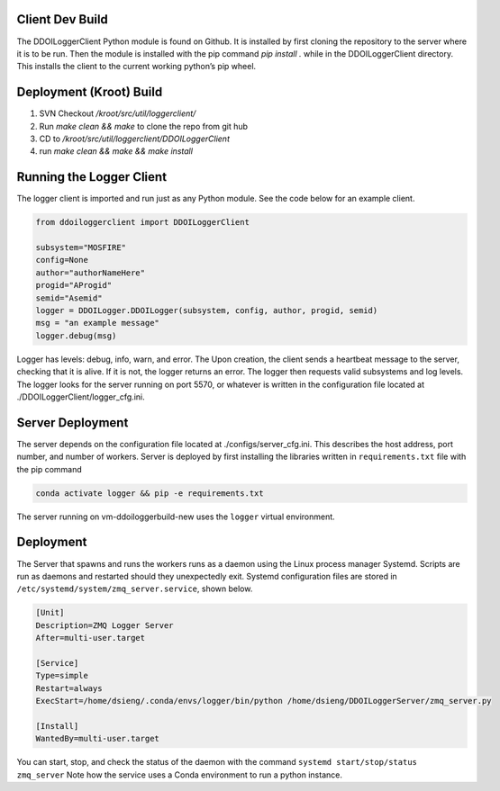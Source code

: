 

Client Dev Build
----------------
The DDOILoggerClient Python module is found on Github. It is installed by first cloning the 
repository to the server where it is to be run. Then the module is installed with the 
pip command `pip install .` while in the DDOILoggerClient directory. This installs 
the client to the current working python’s pip wheel. 

Deployment (Kroot) Build
------------------------

1. SVN Checkout `/kroot/src/util/loggerclient/`
2. Run `make clean && make` to clone the repo from git hub
3. CD to `/kroot/src/util/loggerclient/DDOILoggerClient`
4. run `make clean && make && make install`

Running the Logger Client
-------------------------

The logger client is imported and run just as any Python module. See the code below for an example client.


.. code-block:: python 

    from ddoiloggerclient import DDOILoggerClient

    subsystem="MOSFIRE"
    config=None
    author="authorNameHere"
    progid="AProgid"
    semid="Asemid"
    logger = DDOILogger.DDOILogger(subsystem, config, author, progid, semid)
    msg = "an example message"
    logger.debug(msg) 
                

Logger has levels: debug, info, warn, and error.
The Upon creation, the client sends a heartbeat message to the server, checking that it is alive. 
If it is not, the logger returns an error. The logger then requests valid subsystems 
and log levels. The logger looks for the server running on port 5570, or whatever is written in 
the configuration file located at ./DDOILoggerClient/logger_cfg.ini.


Server Deployment
-----------------

The server depends on the configuration file located at 
./configs/server_cfg.ini. This describes the host address,
port number, and number of workers. Server is deployed by 
first installing the libraries written in ``requirements.txt``
file with the pip command 
  
.. code-block:: console 

    conda activate logger && pip -e requirements.txt 
  
The server running on vm-ddoiloggerbuild-new uses the ``logger``
virtual environment. 

Deployment
----------

The Server that spawns and runs the workers runs as a daemon 
using the Linux process manager Systemd. Scripts are run as 
daemons and restarted should they unexpectedly exit.  
Systemd configuration files are stored 
in ``/etc/systemd/system/zmq_server.service``, shown below.



.. code-block:: console 

    [Unit]
    Description=ZMQ Logger Server
    After=multi-user.target

    [Service]
    Type=simple
    Restart=always
    ExecStart=/home/dsieng/.conda/envs/logger/bin/python /home/dsieng/DDOILoggerServer/zmq_server.py
                                    
    [Install]
    WantedBy=multi-user.target    

You can start, stop, and check the status of the daemon with the command
``systemd start/stop/status zmq_server``  
Note how the service uses a Conda environment to run a python instance. 
